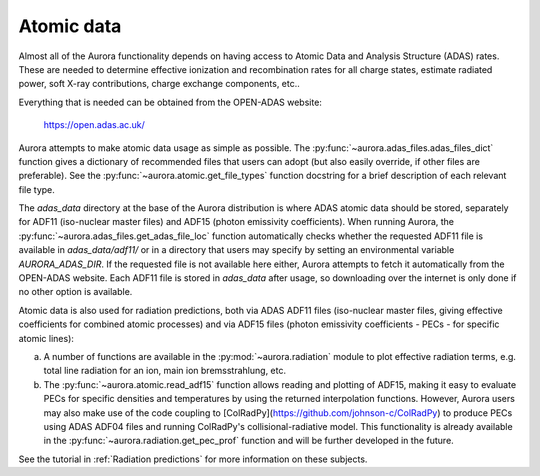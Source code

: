 Atomic data
===========

Almost all of the Aurora functionality depends on having access to Atomic Data and Analysis Structure (ADAS) rates. These are needed to determine effective ionization and recombination rates for all charge states, estimate radiated power, soft X-ray contributions, charge exchange components, etc..

Everything that is needed can be obtained from the OPEN-ADAS website:

  https://open.adas.ac.uk/

Aurora attempts to make atomic data usage as simple as possible. The :py:func:`~aurora.adas_files.adas_files_dict` function gives a dictionary of recommended files that users can adopt (but also easily override, if other files are preferable). See the :py:func:`~aurora.atomic.get_file_types` function docstring for a brief description of each relevant file type.

The `adas_data` directory at the base of the Aurora distribution is where ADAS atomic data should be stored, separately for ADF11 (iso-nuclear master files) and ADF15 (photon emissivity coefficients). When running Aurora, the :py:func:`~aurora.adas_files.get_adas_file_loc` function automatically checks whether the requested ADF11 file is available in `adas_data/adf11/` or in a directory that users may specify by setting an environmental variable `AURORA_ADAS_DIR`. If the requested file is not available here either, Aurora attempts to fetch it automatically from the OPEN-ADAS website. Each ADF11 file is stored in `adas_data` after usage, so downloading over the internet is only done if no other option is available.

Atomic data is also used for radiation predictions, both via ADAS ADF11 files (iso-nuclear master files, giving effective coefficients for combined atomic processes) and via ADF15 files (photon emissivity coefficients - PECs - for specific atomic lines):

(a) A number of functions are available in the :py:mod:`~aurora.radiation` module to plot effective radiation terms, e.g. total line radiation for an ion, main ion bremsstrahlung, etc.

(b) The :py:func:`~aurora.atomic.read_adf15` function allows reading and plotting of ADF15, making it easy to evaluate PECs for specific densities and temperatures by using the returned interpolation functions. However, Aurora users may also make use of the code coupling to [ColRadPy](https://github.com/johnson-c/ColRadPy) to produce PECs using ADAS ADF04 files and running ColRadPy's collisional-radiative model. This functionality is already available in the :py:func:`~aurora.radiation.get_pec_prof` function and will be further developed in the future.

See the tutorial in :ref:`Radiation predictions` for more information on these subjects.
